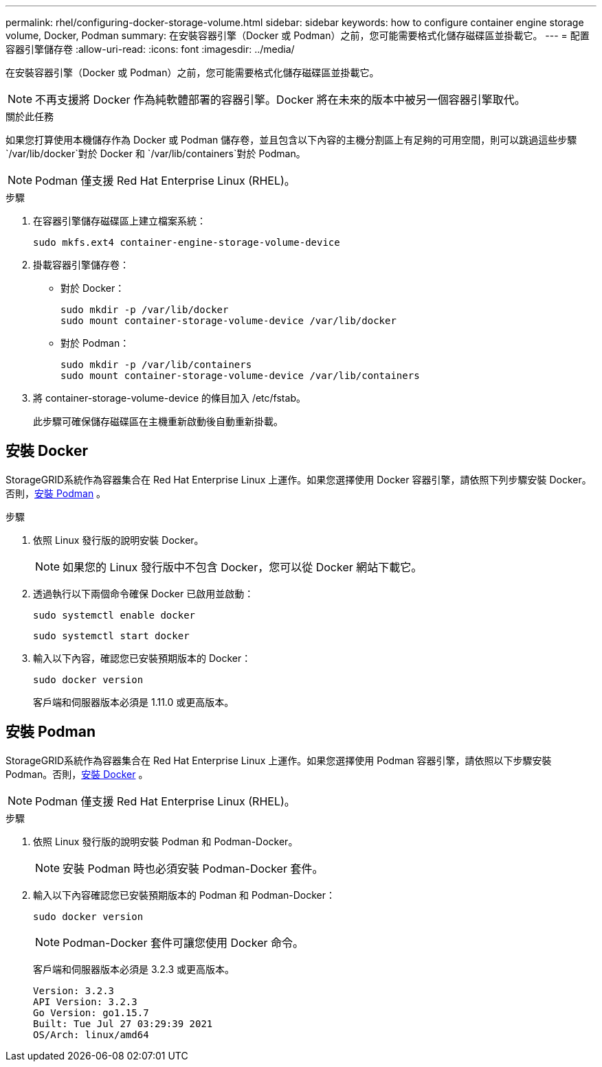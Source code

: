 ---
permalink: rhel/configuring-docker-storage-volume.html 
sidebar: sidebar 
keywords: how to configure container engine storage volume, Docker, Podman 
summary: 在安裝容器引擎（Docker 或 Podman）之前，您可能需要格式化儲存磁碟區並掛載它。 
---
= 配置容器引擎儲存卷
:allow-uri-read: 
:icons: font
:imagesdir: ../media/


[role="lead"]
在安裝容器引擎（Docker 或 Podman）之前，您可能需要格式化儲存磁碟區並掛載它。


NOTE: 不再支援將 Docker 作為純軟體部署的容器引擎。Docker 將在未來的版本中被另一個容器引擎取代。

.關於此任務
如果您打算使用本機儲存作為 Docker 或 Podman 儲存卷，並且包含以下內容的主機分割區上有足夠的可用空間，則可以跳過這些步驟 `/var/lib/docker`對於 Docker 和 `/var/lib/containers`對於 Podman。


NOTE: Podman 僅支援 Red Hat Enterprise Linux (RHEL)。

.步驟
. 在容器引擎儲存磁碟區上建立檔案系統：
+
[listing]
----
sudo mkfs.ext4 container-engine-storage-volume-device
----
. 掛載容器引擎儲存卷：
+
** 對於 Docker：
+
[listing]
----
sudo mkdir -p /var/lib/docker
sudo mount container-storage-volume-device /var/lib/docker
----
** 對於 Podman：
+
[listing]
----
sudo mkdir -p /var/lib/containers
sudo mount container-storage-volume-device /var/lib/containers
----


. 將 container-storage-volume-device 的條目加入 /etc/fstab。
+
此步驟可確保儲存磁碟區在主機重新啟動後自動重新掛載。





== 安裝 Docker

StorageGRID系統作為容器集合在 Red Hat Enterprise Linux 上運作。如果您選擇使用 Docker 容器引擎，請依照下列步驟安裝 Docker。否則，<<安裝 Podman,安裝 Podman>> 。

.步驟
. 依照 Linux 發行版的說明安裝 Docker。
+

NOTE: 如果您的 Linux 發行版中不包含 Docker，您可以從 Docker 網站下載它。

. 透過執行以下兩個命令確保 Docker 已啟用並啟動：
+
[listing]
----
sudo systemctl enable docker
----
+
[listing]
----
sudo systemctl start docker
----
. 輸入以下內容，確認您已安裝預期版本的 Docker：
+
[listing]
----
sudo docker version
----
+
客戶端和伺服器版本必須是 1.11.0 或更高版本。





== 安裝 Podman

StorageGRID系統作為容器集合在 Red Hat Enterprise Linux 上運作。如果您選擇使用 Podman 容器引擎，請依照以下步驟安裝 Podman。否則，<<安裝 Docker,安裝 Docker>> 。


NOTE: Podman 僅支援 Red Hat Enterprise Linux (RHEL)。

.步驟
. 依照 Linux 發行版的說明安裝 Podman 和 Podman-Docker。
+

NOTE: 安裝 Podman 時也必須安裝 Podman-Docker 套件。

. 輸入以下內容確認您已安裝預期版本的 Podman 和 Podman-Docker：
+
[listing]
----
sudo docker version
----
+

NOTE: Podman-Docker 套件可讓您使用 Docker 命令。

+
客戶端和伺服器版本必須是 3.2.3 或更高版本。

+
[listing]
----
Version: 3.2.3
API Version: 3.2.3
Go Version: go1.15.7
Built: Tue Jul 27 03:29:39 2021
OS/Arch: linux/amd64
----

